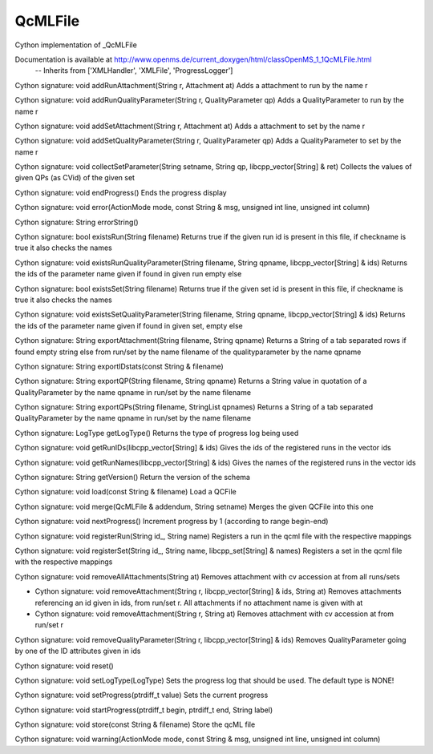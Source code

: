 QcMLFile
========

.. py:class:: QcMLFile


   Bases: :py:class:`object`


Cython implementation of _QcMLFile


Documentation is available at http://www.openms.de/current_doxygen/html/classOpenMS_1_1QcMLFile.html
 -- Inherits from ['XMLHandler', 'XMLFile', 'ProgressLogger']




.. py:method:: QcMLFile.addRunAttachment


Cython signature: void addRunAttachment(String r, Attachment at)
Adds a attachment to run by the name r




.. py:method:: QcMLFile.addRunQualityParameter


Cython signature: void addRunQualityParameter(String r, QualityParameter qp)
Adds a QualityParameter to run by the name r




.. py:method:: QcMLFile.addSetAttachment


Cython signature: void addSetAttachment(String r, Attachment at)
Adds a attachment to set by the name r




.. py:method:: QcMLFile.addSetQualityParameter


Cython signature: void addSetQualityParameter(String r, QualityParameter qp)
Adds a QualityParameter to set by the name r




.. py:method:: QcMLFile.collectSetParameter


Cython signature: void collectSetParameter(String setname, String qp, libcpp_vector[String] & ret)
Collects the values of given QPs (as CVid) of the given set




.. py:method:: QcMLFile.endProgress


Cython signature: void endProgress()
Ends the progress display




.. py:method:: QcMLFile.error


Cython signature: void error(ActionMode mode, const String & msg, unsigned int line, unsigned int column)




.. py:method:: QcMLFile.errorString


Cython signature: String errorString()




.. py:method:: QcMLFile.existsRun


Cython signature: bool existsRun(String filename)
Returns true if the given run id is present in this file, if checkname is true it also checks the names




.. py:method:: QcMLFile.existsRunQualityParameter


Cython signature: void existsRunQualityParameter(String filename, String qpname, libcpp_vector[String] & ids)
Returns the ids of the parameter name given if found in given run empty else




.. py:method:: QcMLFile.existsSet


Cython signature: bool existsSet(String filename)
Returns true if the given set id is present in this file, if checkname is true it also checks the names




.. py:method:: QcMLFile.existsSetQualityParameter


Cython signature: void existsSetQualityParameter(String filename, String qpname, libcpp_vector[String] & ids)
Returns the ids of the parameter name given if found in given set, empty else




.. py:method:: QcMLFile.exportAttachment


Cython signature: String exportAttachment(String filename, String qpname)
Returns a String of a tab separated rows if found empty string else from run/set by the name filename of the qualityparameter by the name qpname




.. py:method:: QcMLFile.exportIDstats


Cython signature: String exportIDstats(const String & filename)




.. py:method:: QcMLFile.exportQP


Cython signature: String exportQP(String filename, String qpname)
Returns a String value in quotation of a QualityParameter by the name qpname in run/set by the name filename




.. py:method:: QcMLFile.exportQPs


Cython signature: String exportQPs(String filename, StringList qpnames)
Returns a String of a tab separated QualityParameter by the name qpname in run/set by the name filename




.. py:method:: QcMLFile.getLogType


Cython signature: LogType getLogType()
Returns the type of progress log being used




.. py:method:: QcMLFile.getRunIDs


Cython signature: void getRunIDs(libcpp_vector[String] & ids)
Gives the ids of the registered runs in the vector ids




.. py:method:: QcMLFile.getRunNames


Cython signature: void getRunNames(libcpp_vector[String] & ids)
Gives the names of the registered runs in the vector ids




.. py:method:: QcMLFile.getVersion


Cython signature: String getVersion()
Return the version of the schema




.. py:method:: QcMLFile.load


Cython signature: void load(const String & filename)
Load a QCFile




.. py:method:: QcMLFile.map2csv




.. py:method:: QcMLFile.merge


Cython signature: void merge(QcMLFile & addendum, String setname)
Merges the given QCFile into this one




.. py:method:: QcMLFile.nextProgress


Cython signature: void nextProgress()
Increment progress by 1 (according to range begin-end)




.. py:method:: QcMLFile.registerRun


Cython signature: void registerRun(String id_, String name)
Registers a run in the qcml file with the respective mappings




.. py:method:: QcMLFile.registerSet


Cython signature: void registerSet(String id_, String name, libcpp_set[String] & names)
Registers a set in the qcml file with the respective mappings




.. py:method:: QcMLFile.removeAllAttachments


Cython signature: void removeAllAttachments(String at)
Removes attachment with cv accession at from all runs/sets




.. py:method:: QcMLFile.removeAttachment


- Cython signature: void removeAttachment(String r, libcpp_vector[String] & ids, String at)
  Removes attachments referencing an id given in ids, from run/set r. All attachments if no attachment name is given with at


- Cython signature: void removeAttachment(String r, String at)
  Removes attachment with cv accession at from run/set r




.. py:method:: QcMLFile.removeQualityParameter


Cython signature: void removeQualityParameter(String r, libcpp_vector[String] & ids)
Removes QualityParameter going by one of the ID attributes given in ids




.. py:method:: QcMLFile.reset


Cython signature: void reset()




.. py:method:: QcMLFile.setLogType


Cython signature: void setLogType(LogType)
Sets the progress log that should be used. The default type is NONE!




.. py:method:: QcMLFile.setProgress


Cython signature: void setProgress(ptrdiff_t value)
Sets the current progress




.. py:method:: QcMLFile.startProgress


Cython signature: void startProgress(ptrdiff_t begin, ptrdiff_t end, String label)




.. py:method:: QcMLFile.store


Cython signature: void store(const String & filename)
Store the qcML file




.. py:method:: QcMLFile.warning


Cython signature: void warning(ActionMode mode, const String & msg, unsigned int line, unsigned int column)




